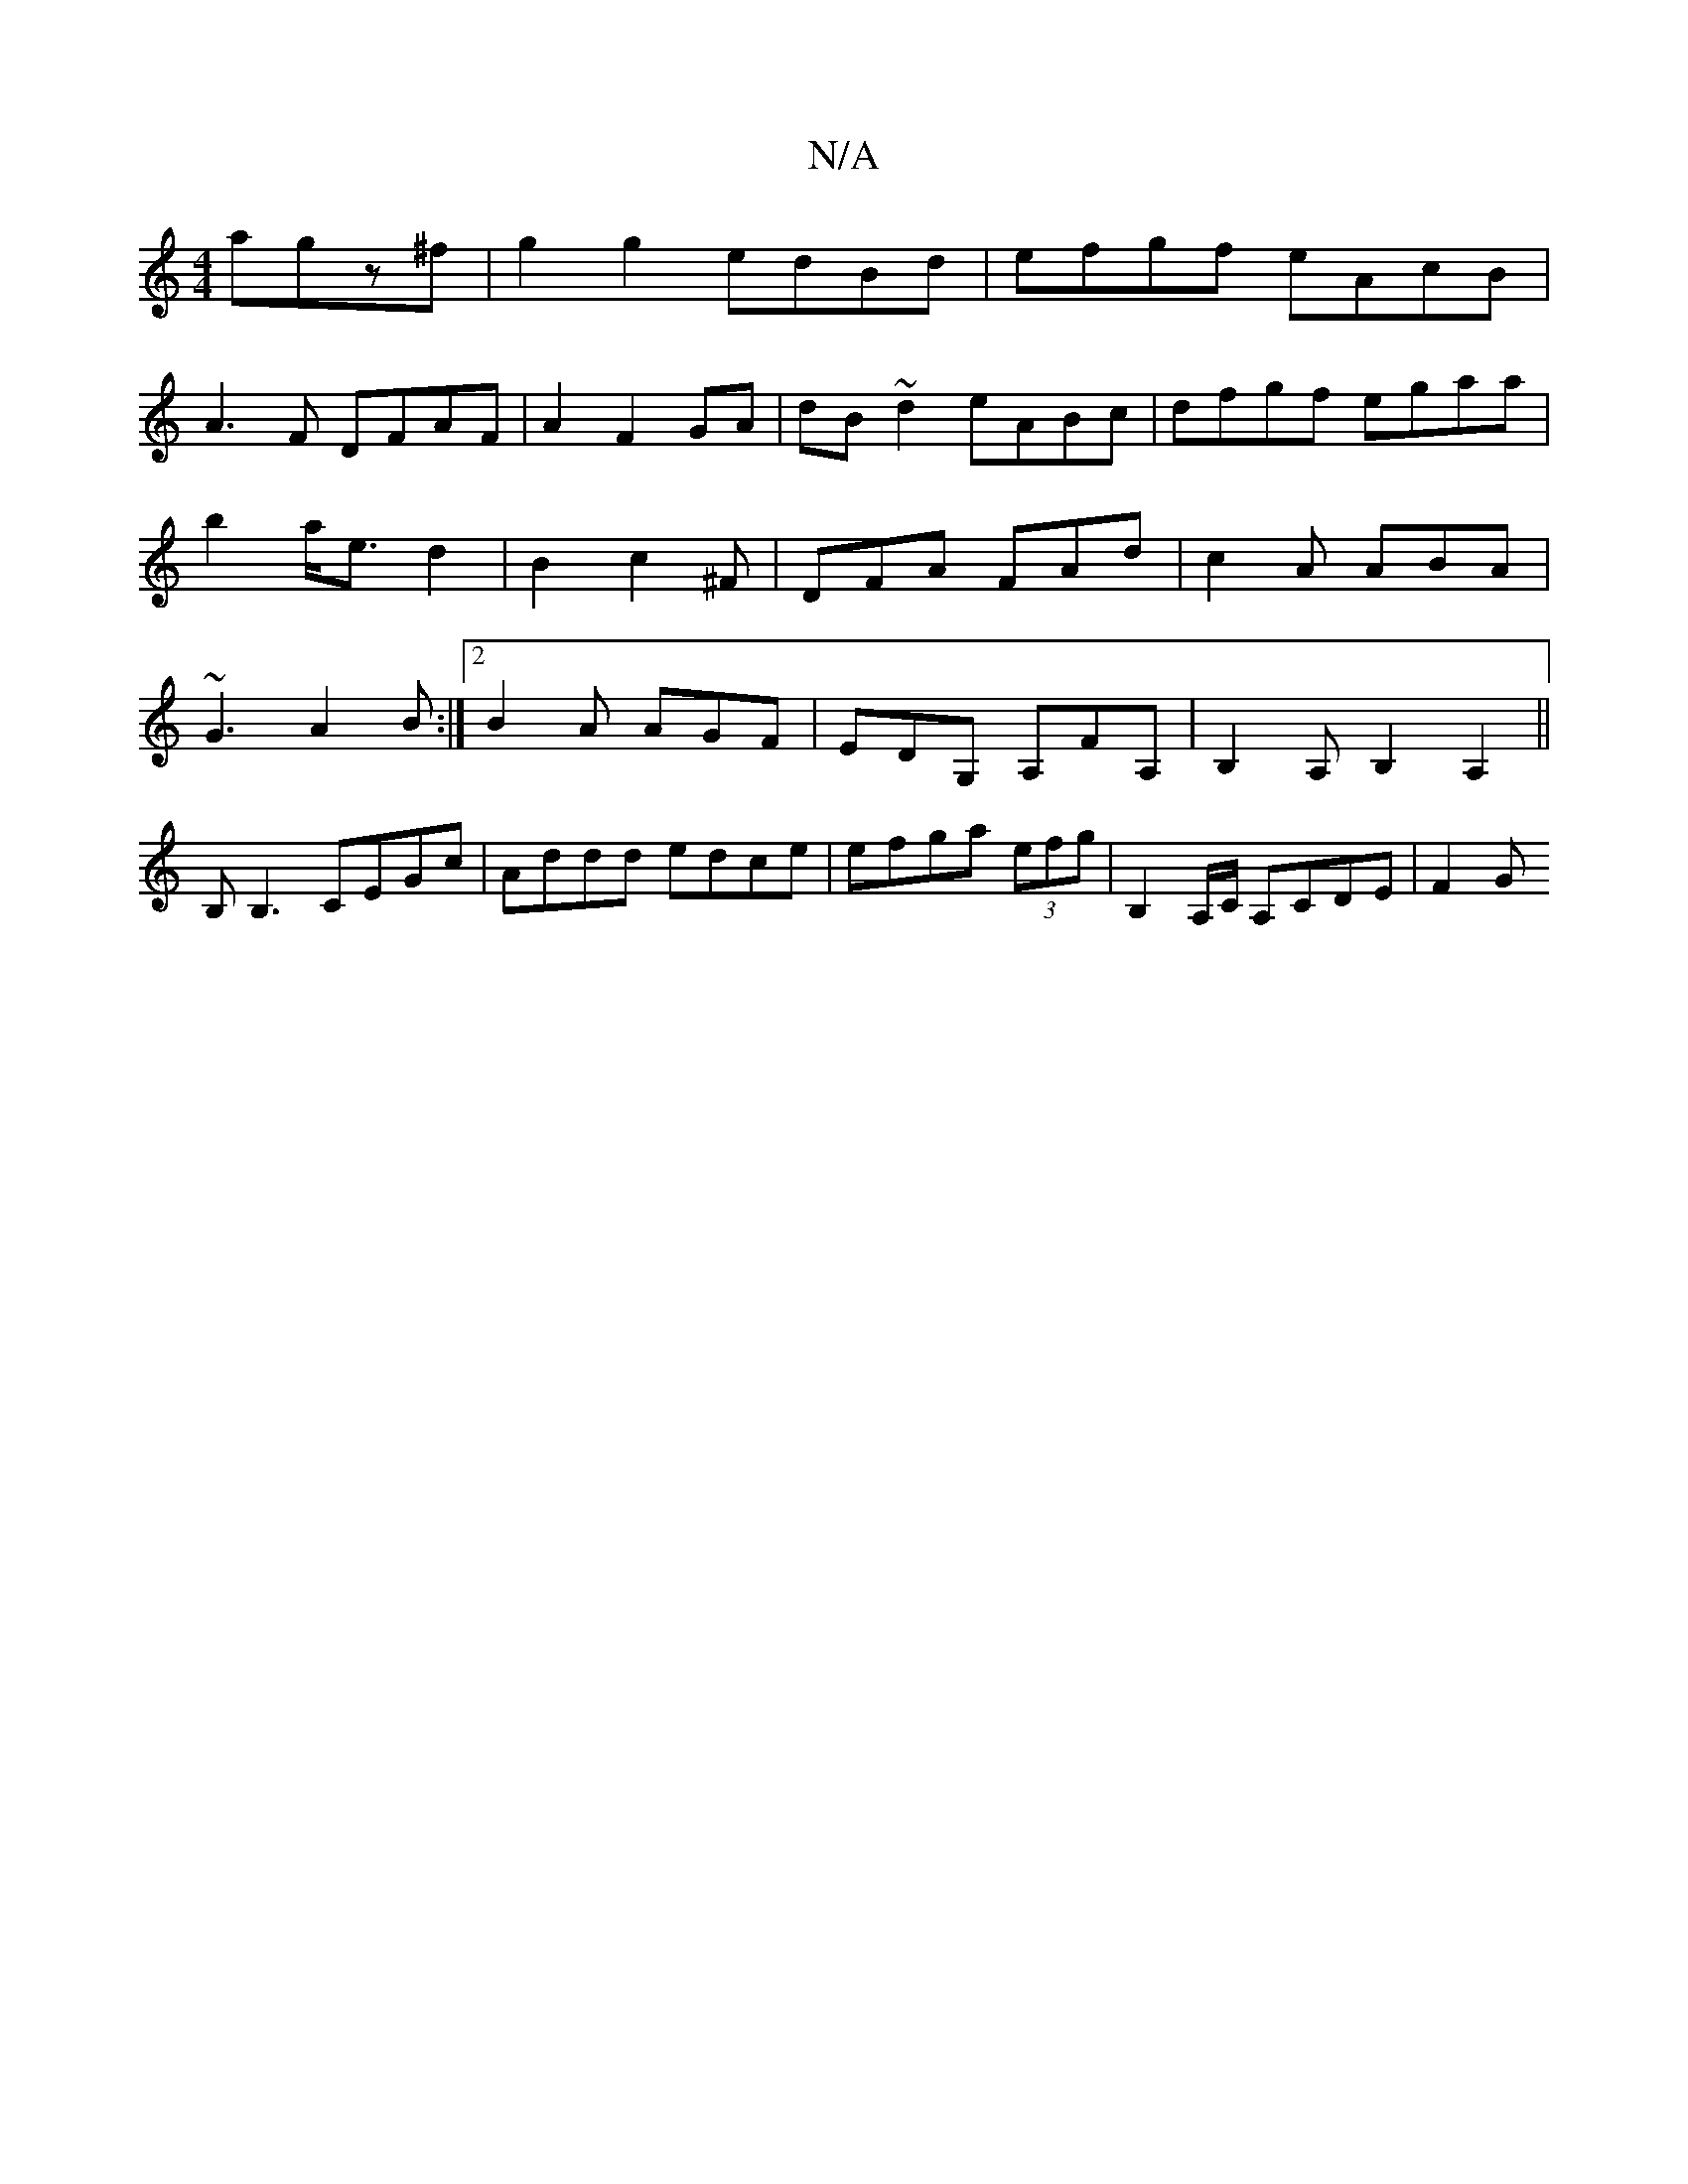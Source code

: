 X:1
T:N/A
M:4/4
R:N/A
K:Cmajor
agz^f|g2g2 edBd|efgf eAcB|
A3F DFAF|A2F2GA|dB~d2 eABc|dfgf egaa|
b2- a<e d2|B2c2^F|DFA FAd|c2A ABA|
~G3 A2B:|2 B2A AGF|EDG, A,FA,| B,2A, B,2 A,2||
B,B,3 CEGc|Addd edce|efga (3efg|B,2 A,/C/,2 A,CDE|F2G